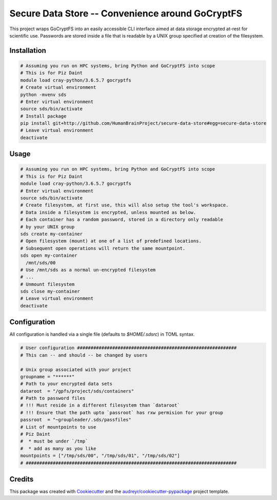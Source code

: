 =================================================
Secure Data Store -- Convenience around GoCryptFS
=================================================

This project wraps GoCryptFS into an easily accessible CLI interface aimed at
data storage encrypted at-rest for scientific use. Passwords are stored inside a
file that is readable by a UNIX group specified at creation of the filesystem.

Installation
------------
.. code:: bash

   # Assuming you run on HPC systems, bring Python and GoCryptFS into scope
   # This is for Piz Daint
   module load cray-python/3.6.5.7 gocryptfs
   # Create virtual environment
   python -mvenv sds
   # Enter virtual environment
   source sds/bin/activate
   # Install package
   pip install git+http://github.com/HumanBrainProject/secure-data-store#egg=secure-data-store
   # Leave virtual environment
   deactivate

Usage
-----
.. code:: bash

   # Assuming you run on HPC systems, bring Python and GoCryptFS into scope
   # This is for Piz Daint
   module load cray-python/3.6.5.7 gocryptfs
   # Enter virtual environment
   source sds/bin/activate
   # Create filesystem, at first use, this will also setup the tool's workspace.
   # Data inside a filesystem is encrypted, unless mounted as below.
   # Each container has a random password, stored in a directory only readable
   # by your UNIX group
   sds create my-container
   # Open filesystem (mount) at one of a list of predefined locations.
   # Subsequent open operations will return the same mountpoint.
   sds open my-container
     /mnt/sds/00
   # Use /mnt/sds as a normal un-encrypted filesystem
   # ...
   # Unmount filesystem
   sds close my-container
   # Leave virtual environment
   deactivate

Configuration
-------------

All configuration is handled via a single file (defaults to `$HOME/.sdsrc`) in
TOML syntax.

.. code:: bash

  # User configuration ###########################################################
  # This can -- and should -- be changed by users

  # Unix group associated with your project
  groupname = "******"
  # Path to your encrypted data sets
  dataroot  = "/gpfs/project/sds/containers"
  # Path to password files
  # !!! Must reside in a different filesystem than `dataroot`
  # !!! Ensure that the path upto `passroot` has rxw permision for your group
  passroot  = "~groupleader/.sds/passfiles"
  # List of mountpoints to use
  # Piz Daint
  #  * must be under `/tmp`
  #  * add as many as you like
  mountpoints = ["/tmp/sds/00", "/tmp/sds/01", "/tmp/sds/02"]
  # ##############################################################################

Credits
-------

This package was created with Cookiecutter_ and the `audreyr/cookiecutter-pypackage`_ project template.

.. _Cookiecutter: https://github.com/audreyr/cookiecutter
.. _`audreyr/cookiecutter-pypackage`: https://github.com/audreyr/cookiecutter-pypackage
